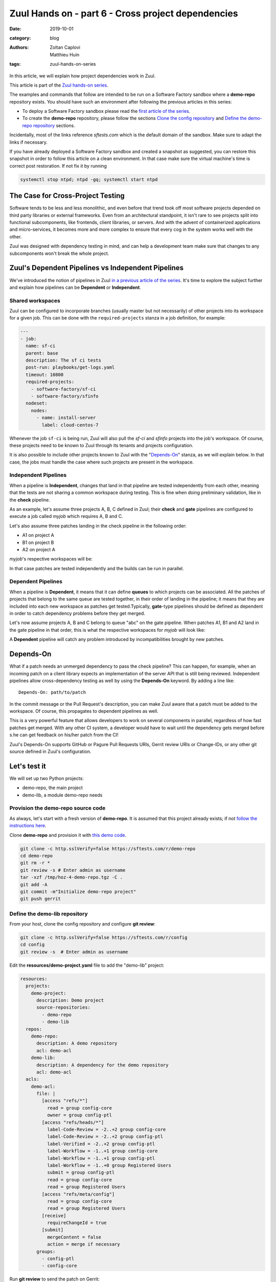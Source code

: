 Zuul Hands on - part 6 - Cross project dependencies
---------------------------------------------------

:date: 2019-10-01
:category: blog
:authors: - Zoltan Caplovi
          - Matthieu Huin
:tags: zuul-hands-on-series

In this article, we will explain how project dependencies work in Zuul.

This article is part of the `Zuul hands-on series <{tag}zuul-hands-on-series>`_.

The examples and commands that follow are intended to be run on a Software Factory
sandbox where a **demo-repo** repository exists. You should have such an environment
after following the previous articles in this series:

- To deploy a Software Factory sandbox please read the `first article of the series <{filename}/blog-zuul-01-setup-sandbox.rst>`_.
- To create the **demo-repo** repository, please follow the sections `Clone the config repository <{filename}/blog-zuul-03-Gate-a-first-patch.rst#clone-the-config-repository>`_
  and `Define the demo-repo repository <{filename}/blog-zuul-03-Gate-a-first-patch.rst#define-the-demo-repo-repository>`_ sections.

Incidentally, most of the links reference *sftests.com* which is the default
domain of the sandbox. Make sure to adapt the links if necessary.

If you have already deployed a Software Factory sandbox and created a snapshot as
suggested, you can restore this snapshot in order to follow this article on a clean environment.
In that case make sure the virtual machine's time is correct post
restoration. If not fix it by running

.. code-block:: bash

  systemctl stop ntpd; ntpd -gq; systemctl start ntpd

The Case for Cross-Project Testing
..................................

Software tends to be less and less monolithic, and even before that trend took off
most software projects depended on third party libraries or external frameworks.
Even from an architectural standpoint, it isn't rare to see projects split into
functional subcomponents, like frontends, client libraries, or servers. And with
the advent of containerized applications and micro-services, it becomes more and
more complex to ensure that every cog in the system works well with the other.

Zuul was designed with dependency testing in mind, and can help a
development team make sure that changes to any subcomponents
won't break the whole project.

Zuul's Dependent Pipelines vs Independent Pipelines
...................................................

We've introduced the notion of pipelines in Zuul `in a previous article of the series <{filename}/blog-zuul-05-the-gate-pipeline.rst>`_.
It's time to explore the subject further and explain how pipelines can be
**Dependent** or **Independent**.

Shared workspaces
'''''''''''''''''

Zuul can be configured to incorporate branches (usually master but not necessarily)
of other projects into its workspace for a given job. This can be done with the
``required-projects`` stanza in a job definition, for example:

.. code:: yaml

  ---
  - job:
    name: sf-ci
    parent: base
    description: The sf ci tests
    post-run: playbooks/get-logs.yaml
    timeout: 10800
    required-projects:
      - software-factory/sf-ci
      - software-factory/sfinfo
    nodeset:
      nodes:
        - name: install-server
          label: cloud-centos-7

Whenever the job ``sf-ci`` is being run, Zuul will also pull the *sf-ci* and
*sfinfo* projects into the job's workspace. Of course, these projects need to
be known to Zuul through its tenants and projects configuration.

It is also possible to include other projects known to Zuul with the "`Depends-On`_"
stanza, as we will explain below. In that case, the jobs must handle the case where
such projects are present in the workspace.

Independent Pipelines
'''''''''''''''''''''

When a pipeline is **Independent**, changes that land in that pipeline are tested
independently from each other, meaning that the tests are not sharing a common
workspace during testing. This is fine when doing preliminary validation, like
in the **check** pipeline.

As an example, let's assume three projects A, B, C defined in Zuul; their **check** and **gate**
pipelines are configured to execute a job called *myjob* which requires A, B and C.

Let's also assume three patches landing in the check pipeline in the following order:

* A1 on project A
* B1 on project B
* A2 on project A

*myjob*'s respective workspaces will be:

.. image:: images/independent_pipeline_A2.png

In that case patches are tested independently and the builds can be run in parallel.

Dependent Pipelines
'''''''''''''''''''

When a pipeline is **Dependent**, it means that it can define **queues** to which
projects can be associated. All the patches of projects that belong to the same queue
are tested together, in their order of landing in the pipeline; it means that
they are included into each new workspace as patches get tested.Typically,
**gate**-type pipelines should be defined as dependent in order to catch
dependency problems before they get merged.

Let's now assume projects A, B and C belong to queue "abc" on the gate pipeline.
When patches A1, B1 and A2 land in the gate pipeline in that order, this is what
the respective workspaces for *myjob* will look like:

.. image:: images/dependent_pipeline_A2.png

A **Dependent** pipeline will catch any problem introduced by incompatibilities
brought by new patches.

Depends-On
..........

What if a patch needs an unmerged dependency to pass the check pipeline? This
can happen, for example, when an incoming patch on a client library expects an
implementation of the server API that is still being reviewed. Independent pipelines
allow cross-dependency testing as well by using the **Depends-On** keyword. By
adding a line like::

    Depends-On: path/to/patch

In the commit message or the Pull Request's description, you can make Zuul aware
that a patch must be added to the workspace. Of course, this propagates to dependent
pipelines as well.

This is a very powerful feature that allows developers to work on several components
in parallel, regardless of how fast patches get merged. With any other CI system,
a developer would have to wait until the dependency gets merged before s.he can
get feedback on his/her patch from the CI!

Zuul's Depends-On supports GitHub or Pagure Pull Requests URIs, Gerrit review
URIs or Change-IDs, or any other git source defined in Zuul's configuration.

Let's test it
.............

We will set up two Python projects:

- demo-repo, the main project
- demo-lib, a module demo-repo needs

Provision the demo-repo source code
''''''''''''''''''''''''''''''''''''

As always, let's start with a fresh version of **demo-repo**. It is assumed that
this project already exists; if not `follow the instructions here <{filename}/blog-zuul-03-Gate-a-first-patch.rst#clone-the-config-repository>`_.

Clone **demo-repo** and provision it with `this demo code <{filename}/demo-codes/hoz-4-demo-repo.tgz>`_.

.. code-block:: bash

  git clone -c http.sslVerify=false https://sftests.com/r/demo-repo
  cd demo-repo
  git rm -r *
  git review -s # Enter admin as username
  tar -xzf /tmp/hoz-4-demo-repo.tgz -C .
  git add -A
  git commit -m"Initialize demo-repo project"
  git push gerrit

Define the demo-lib repository
'''''''''''''''''''''''''''''''

From your host, clone the config repository and configure **git review**:

.. code-block:: bash

  git clone -c http.sslVerify=false https://sftests.com/r/config
  cd config
  git review -s  # Enter admin as username

Edit the **resources/demo-project.yaml** file to add the "demo-lib" project:

.. code-block:: yaml

  resources:
    projects:
      demo-project:
        description: Demo project
        source-repositories:
          - demo-repo
          - demo-lib
    repos:
      demo-repo:
        description: A demo repository
        acl: demo-acl
      demo-lib:
        description: A dependency for the demo repository
        acl: demo-acl
    acls:
      demo-acl:
        file: |
          [access "refs/*"]
            read = group config-core
            owner = group config-ptl
          [access "refs/heads/*"]
            label-Code-Review = -2..+2 group config-core
            label-Code-Review = -2..+2 group config-ptl
            label-Verified = -2..+2 group config-ptl
            label-Workflow = -1..+1 group config-core
            label-Workflow = -1..+1 group config-ptl
            label-Workflow = -1..+0 group Registered Users
            submit = group config-ptl
            read = group config-core
            read = group Registered Users
          [access "refs/meta/config"]
            read = group config-core
            read = group Registered Users
          [receive]
            requireChangeId = true
          [submit]
            mergeContent = false
            action = merge if necessary
        groups:
          - config-ptl
          - config-core


Run **git review** to send the patch on Gerrit:

.. code-block:: bash

  git add resources/demo-project.yaml
  git commit -m"Add demo-lib repo"
  git review

As admin, approve the patch on sftests.com's Gerrit UI.

Once the changes have been applied, clone **demo-lib** and provision it with `this code <{filename}/demo-codes/hoz-7-demolib-repo.tgz>`_ .

.. code-block:: bash

  git clone -c http.sslVerify=false https://sftests.com/r/demo-lib
  cd demo-lib
  git rm -r *
  git review -s # Enter admin as username
  tar -xzf /tmp/hoz-7-demolib-repo.tgz -C .
  git add -A
  git commit -m"Initialize demo-lib project"
  git push gerrit

Define initial CI on the projects
'''''''''''''''''''''''''''''''''

We will add some simple tox validation using the Zuul jobs library.

Create the following .zuul.yaml file in demo-lib and demo-repo:

.. code-block:: YAML

  - project:
      check:
        jobs:
          - tox-py27
          - tox-pep8
      gate:
        jobs:
          - tox-py27
          - tox-pep8

For each project, commit the file, create a review and approve it in Gerrit:

.. code-block:: bash

  git add -A
  git commit -m"Initialize CI"
  git review

Add the dependency relationship between demo-lib and demo-repo
''''''''''''''''''''''''''''''''''''''''''''''''''''''''''''''

Let's make the demo-repo project able to import the demolib module. In the
demo-repo project:

* Edit ``requirements.txt``:

.. code-block:: bash

  nose
  git+https://sftests.com/r/demo-lib.git

* Edit ``hello/hello.py``:

.. code-block:: python

  from demolib import hello


  class Hello():
      def run(self):
          return hello()


  if __name__ == "__main__":
      print(Hello().run())

Commit all, create a review, approve it in Gerrit:

.. code-block:: bash

  git add -A
  git commit -m"Import demolib"
  git review

Define a dependent job
''''''''''''''''''''''

Since we want demo-repo to depend on demo-lib, we want to make sure changes on
demo-lib will not break demo-repo. In our case, that means we want to run the unit
tests with tox on demo-repo whenever a new patch is submitted on demo-repo, **or**
on demo-lib.

In order to do this, let's add a new job definition in demo-repo's .zuul.yaml:

.. code-block:: YAML

  - job:
      name: tox-demorepo
      description: tox test for demo-repo with dependencies
      parent: tox-py27
      required-projects:
        - demo-repo
        - demo-lib
      vars:
        zuul_work_dir: "{{ zuul.projects['sftests.com/demo-repo'].src_dir }}"

  -project:
     check:
       jobs:
         - tox-demorepo
         - tox-pep8
     gate:
       jobs:
         - tox-demorepo
         - tox-pep8

Let's break the new job down a bit:

* **parent**: the job inherits from the existing ``tox-py27`` job. We can do this
  because the ``tox-*`` jobs from Zuul's library were written with dependency
  support in mind; we just have to specify which projects must be in the workspace.
* **required-projects**: this is simply the list of projects we must include in
  the workspace.
* **vars.zuul_work_dir**: we override Zuul's working directory, so that the tox
  tests are always run for demo-repo regardless of which project triggers this
  job. By default, ``zuul_work_dir`` would be the path to the project for which
  the job was triggered. We'll explain the new value below.

Commit all, and upload a review:

.. code-block:: bash

  git add -A
  git commit -m"Add dependent job"
  git review

Wait until the check pipeline completes, and let's take a closer look at what is
happening. First, let's have a look at the Ansible variables that were set by
Zuul for this job: go to https://sftests.com/zuul/t/local/builds and click on
the last successful build of tox-demorepo (it should in the first or second row
of the table), then click the log url and ``zuul-info``, then ``inventory.yaml``.
Have a look at the ``zuul`` object:

.. code-block:: YAML

  zuul:
    _inheritance_path:
    - '<Job base branches: None source: config/zuul.d/_jobs-base.yaml@master#3>'
    - '<Job unittests branches: None source: zuul-jobs/zuul.yaml@master#4>'
    - '<Job tox branches: None source: zuul-jobs/zuul.yaml@master#15>'
    - '<Job tox-py27 branches: None source: zuul-jobs/zuul.yaml@master#58>'
    - '<Job tox-demorepo branches: None source: demo-repo/.zuul.yaml@master#1>'
    - '<Job tox-demorepo branches: None source: demo-repo/.zuul.yaml@master#11>'
    branch: master
    build: fa9996bbdab64e69838d300c8ac0a58d
    buildset: 75fc274cc856422b92e5ac9f87b1ca7a
    change: '14'
    change_url: https://sftests.com/r/14
    child_jobs: []
    executor:
      hostname: managesf.sftests.com
      [...]
    items:
    - branch: master
      change: '14'
      change_url: https://sftests.com/r/14
      patchset: '1'
      project:
        canonical_hostname: sftests.com
        canonical_name: sftests.com/demo-repo
        name: demo-repo
        short_name: demo-repo
        src_dir: src/sftests.com/demo-repo
    job: tox-demorepo
    jobtags: []
    message: QWRkIGRlcGVuZGVudCBqb2IKCkNoYW5nZS1JZDogSTc0MWE5YjU2ZWIzYTcxYWIzNTBmOWU0OTczODgxN2FjZTg0NWM2NDEK
    patchset: '1'
    pipeline: check
    project:
      canonical_hostname: sftests.com
      canonical_name: sftests.com/demo-repo
      name: demo-repo
      short_name: demo-repo
      src_dir: src/sftests.com/demo-repo
    projects:
      sftests.com/demo-lib:
        canonical_hostname: sftests.com
        canonical_name: sftests.com/demo-lib
        checkout: master
        name: demo-lib
        required: true
        short_name: demo-lib
        src_dir: src/sftests.com/demo-lib
      sftests.com/demo-repo:
        canonical_hostname: sftests.com
        canonical_name: sftests.com/demo-repo
        checkout: master
        name: demo-repo
        required: true
        short_name: demo-repo
        src_dir: src/sftests.com/demo-repo
    ref: refs/changes/14/14/1
    resources: {}
    tenant: local
    timeout: 1800
    voting: true
  zuul_work_dir: '{{ zuul.projects[''sftests.com/demo-repo''].src_dir }}'

``zuul.projects`` is a dictionary of all the required projects we declared in the
job's definition. For each required project, the path to the checked out code is
in ``src_dir``. These variables are available at the job's level, meaning that
you can write your playbooks using these. This should also explain the specific
value we chose for ``zuul_work_dir``.

Finally, approve the change from Gerrit's UI.

Add tox-demorepo to demo-lib's CI
'''''''''''''''''''''''''''''''''

Edit .zuul.yaml in demo-lib:

.. code-block:: YAML

  - project:
      check:
        jobs:
          - tox-py27
          - tox-demorepo
          - tox-pep8
      gate:
        jobs:
          - tox-py27
          - tox-demorepo
          - tox-pep8

Note that here, we want to keep testing demo-lib as an isolated module; which is
why we're keeping the ``tox-py27`` job. Also, jobs are shared globally within a
Zuul project, which is why we can reuse tox-demorepo from demo-repo.

As usual, commit, review and approve on Gerrit:

.. code-block:: bash

  git add -A
  git commit -m"Add dependent job in demo-lib CI"
  git review

Scenario 1: Catch problems with dependencies early on
''''''''''''''''''''''''''''''''''''''''''''''''''''''

In this scenario we will create a patch on demo-lib that breaks demo-repo.

Create a new branch on demo-lib:

.. code-block:: bash

  git checkout -b uhoh

Edit demolib/__init__.py:

.. code-block:: Python

  def hello():
      return "Hello Dana"

Edit tests/test_demolib.py:

.. code-block:: Python

  import unittest

  from demolib import hello


  class TestHello(unittest.TestCase):
      def test_hello(self):
          self.assertEqual(hello(), 'Hello Dana')

Commit and upload for review:

.. code-block:: bash

  git add -A
  git commit -m"No Zuul, only Dana"
  git review

Wait a few minutes, and you should see the following CI results from the check
pipeline:

.. image:: images/hoz-7-breaking-dependency.png

Even though this patch passes demo-lib's unit tests, we can see with ``tox-demorepo``
that this patch would break demo-repo at the current state of the master branch.

Scenario 2: using Depends-On
''''''''''''''''''''''''''''

In this scenario we will create a patch on demo-repo that requires another patch
on demo-lib.

First, let's add a function to demo-lib. Create a new branch on the demo-lib
repo:

.. code-block:: bash

  git checkout master && git pull origin master && git checkout -b goodbye

Edit demolib/__init__.py:

 .. code-block:: Python

   def hello():
       return "Hello Zuul"


   def goodbye():
       return "Bye Zuul"

Commit and upload for review:

.. code-block:: bash

   git add -A
   git commit -m"Bye Zuul"
   git review

We won't merge this yet. But take note of the URL of the patch in Gerrit; it
should be something like https://sftests.com/r/{patch_number} (in my case it is
https://sftests.com/r/17 )

Now let's create a patch in demo-repo to use our new function. Create a new
branch on demo-repo:

.. code-block:: bash

  git checkout master && git pull origin master && git checkout -b goodbye

Edit hello/hello.py:

.. code-block:: Python

  from demolib import hello, goodbye


  class Hello():
    def run(self):
        return hello()

    def bye(self):
        return goodbye()


  if __name__ == "__main__":
    print(Hello().run())

Commit and upload for review:

.. code-block:: bash

  git add -A
  git commit -m"Bye Zuul"
  git review

The check pipeline will return a failure, since we're using a version of
demo-lib that wasn't merged yet. Indeed, in the logs for the tox-demorepo job,
we see:

.. image:: images/hoz-7-importError.png

Let's amend our commit message to specify the unmerged dependency we need:

.. code-block:: bash

  git commit --amend

Add the line ``Depends-On: https://sftests.com/r/{patch_number}`` to the commit
message, where {patch_number} is the number of the unmerged patch on demo-lib.

Upload for review:

.. code-block:: bash

  git review

The check pipeline will show the dependency:

.. image:: images/hoz-7-check-Depends-On.gif

This time the tests pass; we effectively managed to validate a change before its
dependency was merged.

As exercises left to the reader:

* try and see what happens when you attempt to approve the patch on demo-repo
  without approving the dependency on demo-lib first;
* approve the patch on demo-lib then the one on demo-repo in rapid succession,
  and observe the gate pipeline.

Conclusion
..........

In this article we've learned how Zuul can handle dependencies between projects,
so that side effects can be detected early. It can also be used to speed up the
development of features, as patches can use unmerged dependencies in their
workspace:

* Dependencies can be declared at job level with the ``required-projects`` directive.
* Zuul also provides an ansible variable called zuul.projects which can be used
  in a playbook to perform actions on dependencies that were checked out by Zuul
  automatically, either at master, or any defined branch, or even on an unmerged
  patch.

You should know enough by now to set up your own dependency-aware CI with Zuul.
So happy testing !
